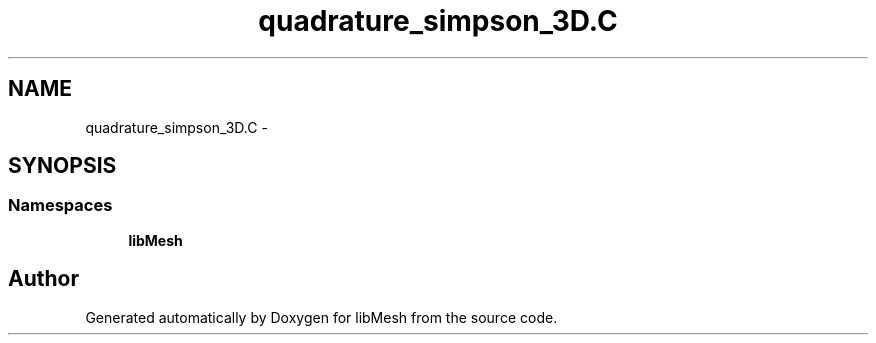 .TH "quadrature_simpson_3D.C" 3 "Tue May 6 2014" "libMesh" \" -*- nroff -*-
.ad l
.nh
.SH NAME
quadrature_simpson_3D.C \- 
.SH SYNOPSIS
.br
.PP
.SS "Namespaces"

.in +1c
.ti -1c
.RI "\fBlibMesh\fP"
.br
.in -1c
.SH "Author"
.PP 
Generated automatically by Doxygen for libMesh from the source code\&.
